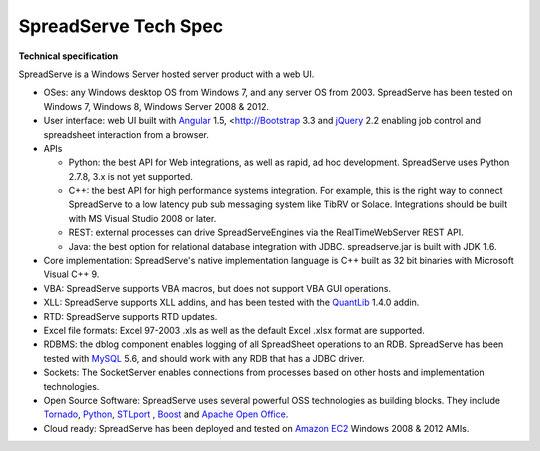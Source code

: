 SpreadServe Tech Spec
=====================

**Technical specification**

SpreadServe is a Windows Server hosted server product with a web UI.

* OSes: any Windows desktop OS from Windows 7, and any server OS from 2003. SpreadServe has been tested on Windows 7, Windows 8, 
  Windows Server 2008 & 2012.
* User interface: web UI built with `Angular <http://angularjs.org>`_ 1.5, <http://`Bootstrap <http://getbootstrap.com/>`_ 3.3 and `jQuery <http://jquery.com/>`_ 2.2
  enabling job control and spreadsheet interaction from a browser.
* APIs

  * Python: the best API for Web integrations, as well as rapid, ad hoc development. SpreadServe uses Python 2.7.8, 3.x is not
    yet supported.
  * C++: the best API for high performance systems integration. For example, this is the right way to connect SpreadServe to
    a low latency pub sub messaging system like TibRV or Solace. Integrations should be built with MS Visual Studio 2008 or
    later.
  * REST: external processes can drive SpreadServeEngines via the RealTimeWebServer REST API.
  * Java: the best option for relational database integration with JDBC. spreadserve.jar is built with JDK 1.6.
  
* Core implementation: SpreadServe's native implementation language is C++ built as 32 bit binaries with Microsoft Visual C++ 9.
* VBA: SpreadServe supports VBA macros, but does not support VBA GUI operations.
* XLL: SpreadServe supports XLL addins, and has been tested with the `QuantLib <http://quantlib.org/index.shtml>`_ 1.4.0 addin.
* RTD: SpreadServe supports RTD updates.
* Excel file formats: Excel 97-2003 .xls as well as the default Excel .xlsx format are supported.
* RDBMS: the dblog component enables logging of all SpreadSheet operations to an RDB.
  SpreadServe has been tested with `MySQL <http://www.mysql.com/>`_ 5.6, and should work with any RDB that has a JDBC driver.
* Sockets: The SocketServer enables connections from processes based on other hosts and implementation technologies.
* Open Source Software: SpreadServe uses several powerful OSS technologies as building blocks.
  They include `Tornado <http://www.tornadoweb.org/en/stable/>`_, `Python <https://www.python.org/>`_,
  `STLport <http://www.stlport.org/>`_ , `Boost <http://www.boost.org/>`_ and `Apache Open Office <https://www.openoffice.org/>`_.
* Cloud ready: SpreadServe has been deployed and tested on `Amazon EC2 <http://aws.amazon.com/ec2>`_ Windows 2008 & 2012 AMIs.
